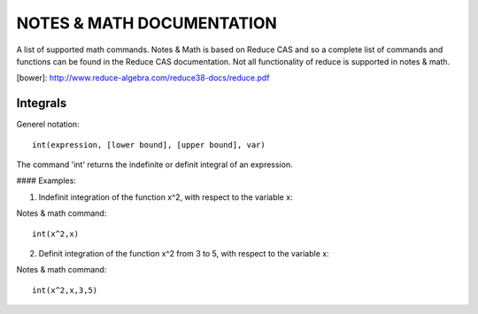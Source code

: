 NOTES & MATH DOCUMENTATION
=======

A list of supported math commands. Notes & Math is based on Reduce CAS and so a complete list of commands and functions can be found in the Reduce CAS documentation. Not all functionality of reduce is supported in notes & math.

[bower]: http://www.reduce-algebra.com/reduce38-docs/reduce.pdf

Integrals
------------

Generel notation::

    int(expression, [lower bound], [upper bound], var)

The command 'int' returns the indefinite or definit integral of an expression.

#### Examples:

1) Indefinit integration of the function x^2, with respect to the variable x:

Notes & math command:: 
    
    int(x^2,x)

2) Definit integration of the function x^2 from 3 to 5, with respect to the variable x:

Notes & math command:: 

    int(x^2,x,3,5)







